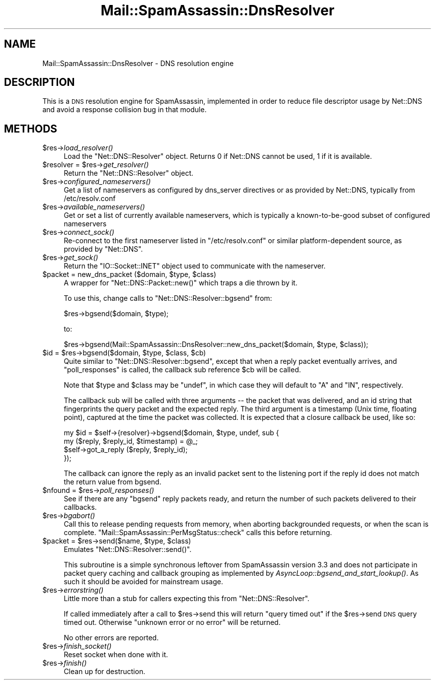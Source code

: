 .\" Automatically generated by Pod::Man 2.27 (Pod::Simple 3.28)
.\"
.\" Standard preamble:
.\" ========================================================================
.de Sp \" Vertical space (when we can't use .PP)
.if t .sp .5v
.if n .sp
..
.de Vb \" Begin verbatim text
.ft CW
.nf
.ne \\$1
..
.de Ve \" End verbatim text
.ft R
.fi
..
.\" Set up some character translations and predefined strings.  \*(-- will
.\" give an unbreakable dash, \*(PI will give pi, \*(L" will give a left
.\" double quote, and \*(R" will give a right double quote.  \*(C+ will
.\" give a nicer C++.  Capital omega is used to do unbreakable dashes and
.\" therefore won't be available.  \*(C` and \*(C' expand to `' in nroff,
.\" nothing in troff, for use with C<>.
.tr \(*W-
.ds C+ C\v'-.1v'\h'-1p'\s-2+\h'-1p'+\s0\v'.1v'\h'-1p'
.ie n \{\
.    ds -- \(*W-
.    ds PI pi
.    if (\n(.H=4u)&(1m=24u) .ds -- \(*W\h'-12u'\(*W\h'-12u'-\" diablo 10 pitch
.    if (\n(.H=4u)&(1m=20u) .ds -- \(*W\h'-12u'\(*W\h'-8u'-\"  diablo 12 pitch
.    ds L" ""
.    ds R" ""
.    ds C` ""
.    ds C' ""
'br\}
.el\{\
.    ds -- \|\(em\|
.    ds PI \(*p
.    ds L" ``
.    ds R" ''
.    ds C`
.    ds C'
'br\}
.\"
.\" Escape single quotes in literal strings from groff's Unicode transform.
.ie \n(.g .ds Aq \(aq
.el       .ds Aq '
.\"
.\" If the F register is turned on, we'll generate index entries on stderr for
.\" titles (.TH), headers (.SH), subsections (.SS), items (.Ip), and index
.\" entries marked with X<> in POD.  Of course, you'll have to process the
.\" output yourself in some meaningful fashion.
.\"
.\" Avoid warning from groff about undefined register 'F'.
.de IX
..
.nr rF 0
.if \n(.g .if rF .nr rF 1
.if (\n(rF:(\n(.g==0)) \{
.    if \nF \{
.        de IX
.        tm Index:\\$1\t\\n%\t"\\$2"
..
.        if !\nF==2 \{
.            nr % 0
.            nr F 2
.        \}
.    \}
.\}
.rr rF
.\"
.\" Accent mark definitions (@(#)ms.acc 1.5 88/02/08 SMI; from UCB 4.2).
.\" Fear.  Run.  Save yourself.  No user-serviceable parts.
.    \" fudge factors for nroff and troff
.if n \{\
.    ds #H 0
.    ds #V .8m
.    ds #F .3m
.    ds #[ \f1
.    ds #] \fP
.\}
.if t \{\
.    ds #H ((1u-(\\\\n(.fu%2u))*.13m)
.    ds #V .6m
.    ds #F 0
.    ds #[ \&
.    ds #] \&
.\}
.    \" simple accents for nroff and troff
.if n \{\
.    ds ' \&
.    ds ` \&
.    ds ^ \&
.    ds , \&
.    ds ~ ~
.    ds /
.\}
.if t \{\
.    ds ' \\k:\h'-(\\n(.wu*8/10-\*(#H)'\'\h"|\\n:u"
.    ds ` \\k:\h'-(\\n(.wu*8/10-\*(#H)'\`\h'|\\n:u'
.    ds ^ \\k:\h'-(\\n(.wu*10/11-\*(#H)'^\h'|\\n:u'
.    ds , \\k:\h'-(\\n(.wu*8/10)',\h'|\\n:u'
.    ds ~ \\k:\h'-(\\n(.wu-\*(#H-.1m)'~\h'|\\n:u'
.    ds / \\k:\h'-(\\n(.wu*8/10-\*(#H)'\z\(sl\h'|\\n:u'
.\}
.    \" troff and (daisy-wheel) nroff accents
.ds : \\k:\h'-(\\n(.wu*8/10-\*(#H+.1m+\*(#F)'\v'-\*(#V'\z.\h'.2m+\*(#F'.\h'|\\n:u'\v'\*(#V'
.ds 8 \h'\*(#H'\(*b\h'-\*(#H'
.ds o \\k:\h'-(\\n(.wu+\w'\(de'u-\*(#H)/2u'\v'-.3n'\*(#[\z\(de\v'.3n'\h'|\\n:u'\*(#]
.ds d- \h'\*(#H'\(pd\h'-\w'~'u'\v'-.25m'\f2\(hy\fP\v'.25m'\h'-\*(#H'
.ds D- D\\k:\h'-\w'D'u'\v'-.11m'\z\(hy\v'.11m'\h'|\\n:u'
.ds th \*(#[\v'.3m'\s+1I\s-1\v'-.3m'\h'-(\w'I'u*2/3)'\s-1o\s+1\*(#]
.ds Th \*(#[\s+2I\s-2\h'-\w'I'u*3/5'\v'-.3m'o\v'.3m'\*(#]
.ds ae a\h'-(\w'a'u*4/10)'e
.ds Ae A\h'-(\w'A'u*4/10)'E
.    \" corrections for vroff
.if v .ds ~ \\k:\h'-(\\n(.wu*9/10-\*(#H)'\s-2\u~\d\s+2\h'|\\n:u'
.if v .ds ^ \\k:\h'-(\\n(.wu*10/11-\*(#H)'\v'-.4m'^\v'.4m'\h'|\\n:u'
.    \" for low resolution devices (crt and lpr)
.if \n(.H>23 .if \n(.V>19 \
\{\
.    ds : e
.    ds 8 ss
.    ds o a
.    ds d- d\h'-1'\(ga
.    ds D- D\h'-1'\(hy
.    ds th \o'bp'
.    ds Th \o'LP'
.    ds ae ae
.    ds Ae AE
.\}
.rm #[ #] #H #V #F C
.\" ========================================================================
.\"
.IX Title "Mail::SpamAssassin::DnsResolver 3"
.TH Mail::SpamAssassin::DnsResolver 3 "2014-02-28" "perl v5.18.2" "User Contributed Perl Documentation"
.\" For nroff, turn off justification.  Always turn off hyphenation; it makes
.\" way too many mistakes in technical documents.
.if n .ad l
.nh
.SH "NAME"
Mail::SpamAssassin::DnsResolver \- DNS resolution engine
.SH "DESCRIPTION"
.IX Header "DESCRIPTION"
This is a \s-1DNS\s0 resolution engine for SpamAssassin, implemented in order to
reduce file descriptor usage by Net::DNS and avoid a response collision bug in
that module.
.SH "METHODS"
.IX Header "METHODS"
.ie n .IP "$res\->\fIload_resolver()\fR" 4
.el .IP "\f(CW$res\fR\->\fIload_resolver()\fR" 4
.IX Item "$res->load_resolver()"
Load the \f(CW\*(C`Net::DNS::Resolver\*(C'\fR object.  Returns 0 if Net::DNS cannot be used,
1 if it is available.
.ie n .IP "$resolver = $res\->\fIget_resolver()\fR" 4
.el .IP "\f(CW$resolver\fR = \f(CW$res\fR\->\fIget_resolver()\fR" 4
.IX Item "$resolver = $res->get_resolver()"
Return the \f(CW\*(C`Net::DNS::Resolver\*(C'\fR object.
.ie n .IP "$res\->\fIconfigured_nameservers()\fR" 4
.el .IP "\f(CW$res\fR\->\fIconfigured_nameservers()\fR" 4
.IX Item "$res->configured_nameservers()"
Get a list of nameservers as configured by dns_server directives
or as provided by Net::DNS, typically from /etc/resolv.conf
.ie n .IP "$res\->\fIavailable_nameservers()\fR" 4
.el .IP "\f(CW$res\fR\->\fIavailable_nameservers()\fR" 4
.IX Item "$res->available_nameservers()"
Get or set a list of currently available nameservers,
which is typically a known-to-be-good subset of configured nameservers
.ie n .IP "$res\->\fIconnect_sock()\fR" 4
.el .IP "\f(CW$res\fR\->\fIconnect_sock()\fR" 4
.IX Item "$res->connect_sock()"
Re-connect to the first nameserver listed in \f(CW\*(C`/etc/resolv.conf\*(C'\fR or similar
platform-dependent source, as provided by \f(CW\*(C`Net::DNS\*(C'\fR.
.ie n .IP "$res\->\fIget_sock()\fR" 4
.el .IP "\f(CW$res\fR\->\fIget_sock()\fR" 4
.IX Item "$res->get_sock()"
Return the \f(CW\*(C`IO::Socket::INET\*(C'\fR object used to communicate with
the nameserver.
.ie n .IP "$packet = new_dns_packet ($domain, $type, $class)" 4
.el .IP "\f(CW$packet\fR = new_dns_packet ($domain, \f(CW$type\fR, \f(CW$class\fR)" 4
.IX Item "$packet = new_dns_packet ($domain, $type, $class)"
A wrapper for \f(CW\*(C`Net::DNS::Packet::new()\*(C'\fR which traps a die thrown by it.
.Sp
To use this, change calls to \f(CW\*(C`Net::DNS::Resolver::bgsend\*(C'\fR from:
.Sp
.Vb 1
\&    $res\->bgsend($domain, $type);
.Ve
.Sp
to:
.Sp
.Vb 1
\&    $res\->bgsend(Mail::SpamAssassin::DnsResolver::new_dns_packet($domain, $type, $class));
.Ve
.ie n .IP "$id = $res\->bgsend($domain, $type, $class, $cb)" 4
.el .IP "\f(CW$id\fR = \f(CW$res\fR\->bgsend($domain, \f(CW$type\fR, \f(CW$class\fR, \f(CW$cb\fR)" 4
.IX Item "$id = $res->bgsend($domain, $type, $class, $cb)"
Quite similar to \f(CW\*(C`Net::DNS::Resolver::bgsend\*(C'\fR, except that when a reply
packet eventually arrives, and \f(CW\*(C`poll_responses\*(C'\fR is called, the callback
sub reference \f(CW$cb\fR will be called.
.Sp
Note that \f(CW$type\fR and \f(CW$class\fR may be \f(CW\*(C`undef\*(C'\fR, in which case they
will default to \f(CW\*(C`A\*(C'\fR and \f(CW\*(C`IN\*(C'\fR, respectively.
.Sp
The callback sub will be called with three arguments \*(-- the packet that was
delivered, and an id string that fingerprints the query packet and the expected
reply. The third argument is a timestamp (Unix time, floating point), captured
at the time the packet was collected. It is expected that a closure callback
be used, like so:
.Sp
.Vb 4
\&  my $id = $self\->{resolver}\->bgsend($domain, $type, undef, sub {
\&        my ($reply, $reply_id, $timestamp) = @_;
\&        $self\->got_a_reply ($reply, $reply_id);
\&      });
.Ve
.Sp
The callback can ignore the reply as an invalid packet sent to the listening
port if the reply id does not match the return value from bgsend.
.ie n .IP "$nfound = $res\->\fIpoll_responses()\fR" 4
.el .IP "\f(CW$nfound\fR = \f(CW$res\fR\->\fIpoll_responses()\fR" 4
.IX Item "$nfound = $res->poll_responses()"
See if there are any \f(CW\*(C`bgsend\*(C'\fR reply packets ready, and return
the number of such packets delivered to their callbacks.
.ie n .IP "$res\->\fIbgabort()\fR" 4
.el .IP "\f(CW$res\fR\->\fIbgabort()\fR" 4
.IX Item "$res->bgabort()"
Call this to release pending requests from memory, when aborting backgrounded
requests, or when the scan is complete.
\&\f(CW\*(C`Mail::SpamAssassin::PerMsgStatus::check\*(C'\fR calls this before returning.
.ie n .IP "$packet = $res\->send($name, $type, $class)" 4
.el .IP "\f(CW$packet\fR = \f(CW$res\fR\->send($name, \f(CW$type\fR, \f(CW$class\fR)" 4
.IX Item "$packet = $res->send($name, $type, $class)"
Emulates \f(CW\*(C`Net::DNS::Resolver::send()\*(C'\fR.
.Sp
This subroutine is a simple synchronous leftover from SpamAssassin version
3.3 and does not participate in packet query caching and callback grouping
as implemented by \fIAsyncLoop::bgsend_and_start_lookup()\fR.  As such it should
be avoided for mainstream usage.
.ie n .IP "$res\->\fIerrorstring()\fR" 4
.el .IP "\f(CW$res\fR\->\fIerrorstring()\fR" 4
.IX Item "$res->errorstring()"
Little more than a stub for callers expecting this from \f(CW\*(C`Net::DNS::Resolver\*(C'\fR.
.Sp
If called immediately after a call to \f(CW$res\fR\->send this will return
\&\f(CW\*(C`query timed out\*(C'\fR if the \f(CW$res\fR\->send \s-1DNS\s0 query timed out.  Otherwise 
\&\f(CW\*(C`unknown error or no error\*(C'\fR will be returned.
.Sp
No other errors are reported.
.ie n .IP "$res\->\fIfinish_socket()\fR" 4
.el .IP "\f(CW$res\fR\->\fIfinish_socket()\fR" 4
.IX Item "$res->finish_socket()"
Reset socket when done with it.
.ie n .IP "$res\->\fIfinish()\fR" 4
.el .IP "\f(CW$res\fR\->\fIfinish()\fR" 4
.IX Item "$res->finish()"
Clean up for destruction.
